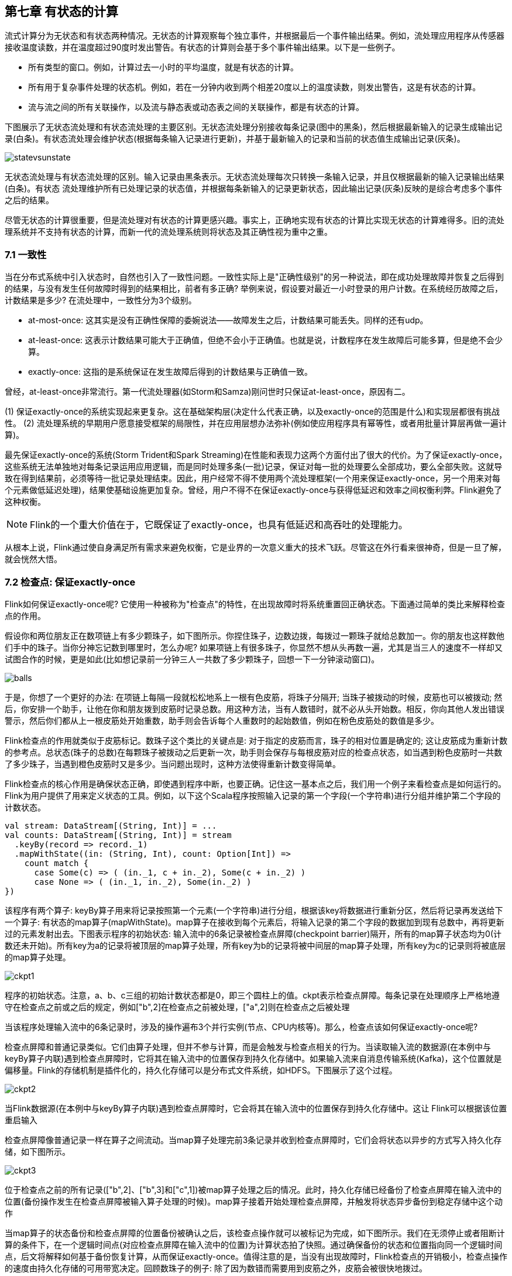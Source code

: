 == 第七章 有状态的计算 

流式计算分为无状态和有状态两种情况。无状态的计算观察每个独立事件，并根据最后一个事件输出结果。例如，流处理应用程序从传感器接收温度读数，并在温度超过90度时发出警告。有状态的计算则会基于多个事件输出结果。以下是一些例子。

* 所有类型的窗口。例如，计算过去一小时的平均温度，就是有状态的计算。
* 所有用于复杂事件处理的状态机。例如，若在一分钟内收到两个相差20度以上的温度读数，则发出警告，这是有状态的计算。
* 流与流之间的所有关联操作，以及流与静态表或动态表之间的关联操作，都是有状态的计算。

下图展示了无状态流处理和有状态流处理的主要区别。无状态流处理分别接收每条记录(图中的黑条)，然后根据最新输入的记录生成输出记录(白条)。有状态流处理会维护状态(根据每条输入记录进行更新)，并基于最新输入的记录和当前的状态值生成输出记录(灰条)。

image::statevsunstate.png[]

无状态流处理与有状态流处理的区别。输入记录由黑条表示。无状态流处理每次只转换一条输入记录，并且仅根据最新的输入记录输出结果(白条)。有状态 流处理维护所有已处理记录的状态值，并根据每条新输入的记录更新状态，因此输出记录(灰条)反映的是综合考虑多个事件之后的结果。

尽管无状态的计算很重要，但是流处理对有状态的计算更感兴趣。事实上，正确地实现有状态的计算比实现无状态的计算难得多。旧的流处理系统并不支持有状态的计算，而新一代的流处理系统则将状态及其正确性视为重中之重。

=== 7.1 一致性

当在分布式系统中引入状态时，自然也引入了一致性问题。一致性实际上是"正确性级别"的另一种说法，即在成功处理故障并恢复之后得到的结果，与没有发生任何故障时得到的结果相比，前者有多正确? 举例来说，假设要对最近一小时登录的用户计数。在系统经历故障之后，计数结果是多少? 在流处理中，一致性分为3个级别。

* at-most-once: 这其实是没有正确性保障的委婉说法——故障发生之后，计数结果可能丢失。同样的还有udp。
* at-least-once: 这表示计数结果可能大于正确值，但绝不会小于正确值。也就是说，计数程序在发生故障后可能多算，但是绝不会少算。
* exactly-once: 这指的是系统保证在发生故障后得到的计数结果与正确值一致。

曾经，at-least-once非常流行。第一代流处理器(如Storm和Samza)刚问世时只保证at-least-once，原因有二。

(1) 保证exactly-once的系统实现起来更复杂。这在基础架构层(决定什么代表正确，以及exactly-once的范围是什么)和实现层都很有挑战性。
(2) 流处理系统的早期用户愿意接受框架的局限性，并在应用层想办法弥补(例如使应用程序具有幂等性，或者用批量计算层再做一遍计算)。

最先保证exactly-once的系统(Storm Trident和Spark Streaming)在性能和表现力这两个方面付出了很大的代价。为了保证exactly-once，这些系统无法单独地对每条记录运用应用逻辑，而是同时处理多条(一批)记录，保证对每一批的处理要么全部成功，要么全部失败。这就导致在得到结果前，必须等待一批记录处理结束。因此，用户经常不得不使用两个流处理框架(一个用来保证exactly-once，另一个用来对每个元素做低延迟处理)，结果使基础设施更加复杂。曾经，用户不得不在保证exactly-once与获得低延迟和效率之间权衡利弊。Flink避免了这种权衡。

NOTE: Flink的一个重大价值在于，它既保证了exactly-once，也具有低延迟和高吞吐的处理能力。

从根本上说，Flink通过使自身满足所有需求来避免权衡，它是业界的一次意义重大的技术飞跃。尽管这在外行看来很神奇，但是一旦了解，就会恍然大悟。

=== 7.2 检查点: 保证exactly-once

Flink如何保证exactly-once呢? 它使用一种被称为"检查点"的特性，在出现故障时将系统重置回正确状态。下面通过简单的类比来解释检查点的作用。

假设你和两位朋友正在数项链上有多少颗珠子，如下图所示。你捏住珠子，边数边拨，每拨过一颗珠子就给总数加一。你的朋友也这样数他们手中的珠子。当你分神忘记数到哪里时，怎么办呢? 如果项链上有很多珠子，你显然不想从头再数一遍，尤其是当三人的速度不一样却又试图合作的时候，更是如此(比如想记录前一分钟三人一共数了多少颗珠子，回想一下一分钟滚动窗口)。

image::balls.png[]

于是，你想了一个更好的办法: 在项链上每隔一段就松松地系上一根有色皮筋，将珠子分隔开; 当珠子被拨动的时候，皮筋也可以被拨动; 然后，你安排一个助手，让他在你和朋友拨到皮筋时记录总数。用这种方法，当有人数错时，就不必从头开始数。相反，你向其他人发出错误警示，然后你们都从上一根皮筋处开始重数，助手则会告诉每个人重数时的起始数值，例如在粉色皮筋处的数值是多少。

Flink检查点的作用就类似于皮筋标记。数珠子这个类比的关键点是: 对于指定的皮筋而言，珠子的相对位置是确定的; 这让皮筋成为重新计数的参考点。总状态(珠子的总数)在每颗珠子被拨动之后更新一次，助手则会保存与每根皮筋对应的检查点状态，如当遇到粉色皮筋时一共数了多少珠子，当遇到橙色皮筋时又是多少。当问题出现时，这种方法使得重新计数变得简单。

Flink检查点的核心作用是确保状态正确，即使遇到程序中断，也要正确。记住这一基本点之后，我们用一个例子来看检查点是如何运行的。Flink为用户提供了用来定义状态的工具。例如，以下这个Scala程序按照输入记录的第一个字段(一个字符串)进行分组并维护第二个字段的计数状态。

[source,scala]
----
val stream: DataStream[(String, Int)] = ...
val counts: DataStream[(String, Int)] = stream
  .keyBy(record => record._1)
  .mapWithState((in: (String, Int), count: Option[Int]) =>
    count match {
      case Some(c) => ( (in._1, c + in._2), Some(c + in._2) )
      case None => ( (in._1, in._2), Some(in._2) )
})
----

该程序有两个算子: keyBy算子用来将记录按照第一个元素(一个字符串)进行分组，根据该key将数据进行重新分区，然后将记录再发送给下一个算子: 有状态的map算子(mapWithState)。map算子在接收到每个元素后，将输入记录的第二个字段的数据加到现有总数中，再将更新过的元素发射出去。下图表示程序的初始状态: 输入流中的6条记录被检查点屏障(checkpoint barrier)隔开，所有的map算子状态均为0(计数还未开始)。所有key为a的记录将被顶层的map算子处理，所有key为b的记录将被中间层的map算子处理，所有key为c的记录则将被底层的map算子处理。

image::ckpt1.png[]

程序的初始状态。注意，a、b、c三组的初始计数状态都是0，即三个圆柱上的值。ckpt表示检查点屏障。每条记录在处理顺序上严格地遵守在检查点之前或之后的规定，例如["b",2]在检查点之前被处理，["a",2]则在检查点之后被处理

当该程序处理输入流中的6条记录时，涉及的操作遍布3个并行实例(节点、CPU内核等)。那么，检查点该如何保证exactly-once呢?

检查点屏障和普通记录类似。它们由算子处理，但并不参与计算，而是会触发与检查点相关的行为。当读取输入流的数据源(在本例中与keyBy算子内联)遇到检查点屏障时，它将其在输入流中的位置保存到持久化存储中。如果输入流来自消息传输系统(Kafka)，这个位置就是偏移量。Flink的存储机制是插件化的，持久化存储可以是分布式文件系统，如HDFS。下图展示了这个过程。

image::ckpt2.png[]

当Flink数据源(在本例中与keyBy算子内联)遇到检查点屏障时，它会将其在输入流中的位置保存到持久化存储中。这让 Flink可以根据该位置重启输入

检查点屏障像普通记录一样在算子之间流动。当map算子处理完前3条记录并收到检查点屏障时，它们会将状态以异步的方式写入持久化存储，如下图所示。

image::ckpt3.png[]

位于检查点之前的所有记录(["b",2]、["b",3]和["c",1])被map算子处理之后的情况。此时，持久化存储已经备份了检查点屏障在输入流中的位置(备份操作发生在检查点屏障被输入算子处理的时候)。map算子接着开始处理检查点屏障，并触发将状态异步备份到稳定存储中这个动作

当map算子的状态备份和检查点屏障的位置备份被确认之后，该检查点操作就可以被标记为完成，如下图所示。我们在无须停止或者阻断计算的条件下，在一个逻辑时间点(对应检查点屏障在输入流中的位置)为计算状态拍了快照。通过确保备份的状态和位置指向同一个逻辑时间点，后文将解释如何基于备份恢复计算，从而保证exactly-once。值得注意的是，当没有出现故障时，Flink检查点的开销极小，检查点操作的速度由持久化存储的可用带宽决定。回顾数珠子的例子: 除了因为数错而需要用到皮筋之外，皮筋会被很快地拨过。

image::ckpt4.png[]

检查点操作完成，状态和位置均已备份到稳定存储中。输入流中的所有记录都已处理完成。值得注意的是，备份的状态值与实际的状态值是不同的。备份反映的是检查点的状态

如果检查点操作失败，Flink会丢弃该检查点并继续正常执行，因为之后的某一个检查点可能会成功。虽然恢复时间可能更长，但是对于状态的保证依旧很有力。只有在一系列连续的检查点操作失败之后，Flink才会抛出错误，因为这通常预示着发生了严重且持久的错误。

现在来看看下图所示的情况: 检查点操作已经完成，但故障紧随其后。

image::ckpt5.png[]

故障紧跟检查点，导致最底部的实例丢失

在这种情况下，Flink会重新拓扑(可能会获取新的执行资源)，将输入流倒回到上一个检查点，然后恢复状态值并从该处开始继续计算。在本例中，["a",2]、["a",2]和["c",2]这几条记录将被重播。

下图展示了这一重新处理过程。从上一个检查点开始重新计算，可以保证在剩下的记录被处理之后，得到的map算子的状态值与没有发生故障时的状态值一致。

image::ckpt6.png[]

Flink将输入流倒回到上一个检查点屏障的位置，同时恢复map算子的状态值。然后，Flink从此处开始重新处理。这样做保证了在记录被处理之后，map算子的状态值与没有发生故障时的一致

Flink检查点算法的正式名称是异步屏障快照(asynchronous barrier snapshotting)。该算法大致基于Chandy-Lamport分布式快照算法。

NOTE: 检查点是Flink最有价值的创新之一，因为它使Flink可以保证exactly-once，并且不需要牺牲性能。

=== 7.3 Stateful Operators and Applications

Flink内置的很多算子，数据源source，数据存储sink都是有状态的，流中的数据都是buffer records，会保存一定的元素或者元数据。例如: ProcessWindowFunction会缓存输入流的数据，ProcessFunction会保存设置的定时器信息等等。

==== 7.3.1 实现stateful functions

函数一般有两种类型的状态：

* keyed state
* operator state

===== 7.3.1.1 在RuntimeContext中声明Keyed State

* keyed state很类似于一个分布式的key-value map数据结构
* keyed state只能用于KeyedStream(keyBy算子)

Flink支持以下数据类型：

* ValueState[T]保存单个的值，值的类型为T。
** get操作: ValueState.value()
** set操作: ValueState.update(value: T)
* ListState[T]保存一个列表，列表里的元素的数据类型为T。基本操作如下：
** ListState.add(value: T)
** ListState.addAll(values: java.util.List[T])
** ListState.get()返回Iterable[T]
** ListState.update(values: java.util.List[T])
* MapState[K, V]保存Key-Value对。
** MapState.get(key: K)
** MapState.put(key: K, value: V)
** MapState.contains(key: K)
** MapState.remove(key: K)
* ReducingState[T]
* AggregatingState[I, O]

State.clear()是清空操作。

[source,scala]
----
val sensorData: DataStream[SensorReading] = ...
val keyedData: KeyedStream[SensorReading, String] = sensorData.keyBy(_.id)

val alerts: DataStream[(String, Double, Double)] = keyedData
  .flatMap(new TemperatureAlertFunction(1.7))

class TemperatureAlertFunction(val threshold: Double) extends RichFlatMapFunction[SensorReading, (String, Double, Double)] {
  private var lastTempState: ValueState[Double] = _

  override def open(parameters: Configuration): Unit = {
    val lastTempDescriptor = new ValueStateDescriptor[Double]("lastTemp", classOf[Double])

    lastTempDescriptor = getRuntimeContext.getState[Double](lastTempDescriptor)
  }

  override def flatMap(reading: SendorReading,
                       out: Collector[(String, Double, Double)]): Unit = {
    val lastTemp = lastTempState.value()
    val tempDiff = (reading.temperature - lastTemp).abs
    if (tempDiff > threshold) {
      out.collect((reading.id, reading.temperature, tempDiff))
    }
    this.lastTempState.update(reading.temperature)
  }
}
----

* 通过RuntimeContext注册StateDescriptor。StateDescriptor以状态state的名字和存储的数据类型为参数。
* 在open()方法中创建state变量。注意复习之前的RichFunction相关知识。

使用FlatMap with keyed ValueState的快捷方式flatMapWithState实现以上需求。还记得之前的例子mapWithState吗？

[source,scala]
----
val alerts: DataStream[(String, Double, Double)] = keyedSensorData
  .flatMapWithState[(String, Double, Double), Double] {
    case (in: SensorReading, None) =>
      // no previous temperature defined. Just update the last temperature
      (List.empty, Some(in.temperature))
    case (r: SensorReading, lastTemp: Some[Double]) =>
      // compare temperature difference with threshold
      val tempDiff = (r.temperature - lastTemp.get).abs
      if (tempDiff > 1.7) {
        // threshold exceeded. Emit an alert and update the last temperature
        (List((r.id, r.temperature, tempDiff)), Some(r.temperature))
      } else {
        // threshold not exceeded. Just update the last temperature
        (List.empty, Some(r.temperature))
      }
  }
----